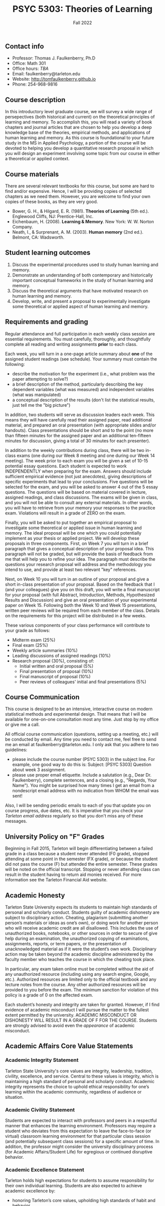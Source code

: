 #+TITLE: PSYC 5303: Theories of Learning
#+AUTHOR: 
#+DATE: Fall 2022
#+OPTIONS: toc:nil
#+OPTIONS: num:nil
#+LATEX_CLASS: article
#+LATEX_CLASS_OPTIONS: [10pt]
#+LATEX_HEADER: \usepackage[left=1in,right=1in,bottom=1in,top=1in]{geometry}
#+LATEX_HEADER: \setlength{\parindent}{0pt}
#+LATEX_HEADER: \setlength{\parskip}{2mm}

** Contact info
- Professor: Thomas J. Faulkenberry, Ph.D
- Office: Math 301
- Office hours: /TBA/
- Email: faulkenberry@tarleton.edu
- Website: [[http://tomfaulkenberry.github.io]]
- Phone: 254-968-9816
  
** Course description

In this introductory level graduate course, we will survey a wide range of persepectives (both historical and current) on the theoretical principles of learning and memory.  To accomplish this, you will read a variety of book chapters and journal articles that are chosen to help you develop a deep knowledge base of the theories, empirical methods, and applications of human learning and memory.  As this course is foundational to your future study in the MS in Applied Psychology, a portion of the course will be devoted to helping you develop a quantitative research proposal in which you will design an experiment involving some topic from our course in either a theoretical or applied context.

** Course materials

There are several relevant textbooks for this course, but some are hard to find and/or expensive.  Hence, I will be providing copies of selected chapters as we need them.  However, you are welcome to find your own copies of these books, as they are very good.

- Bower, G. H., & Hilgard, E. R. (1981). *Theories of Learning* (5th ed.). Englewood Cliffs, NJ: Prentice-Hall, Inc.
- Eichenbaum, H. (2008). *Learning & Memory*. New York: W. W. Norton Company.
- Neath, I., & Surprenant, A. M. (2003). *Human memory* (2nd ed.). Belmont, CA: Wadsworth.

** Student learning outcomes

1. Discuss the experimental procedures used to study human learning and memory.
2. Demonstrate an understanding of both contemporary and historically important conceptual frameworks in the study of human learning and memory.
3. Discuss the theoretical arguments that have motivated research on human learning and memory.
4. Develop, write, and present a proposal to experimentally investigate some theoretical or applied aspect of human learning and memory.

** Requirements and grading

Regular attendance and full participation in each weekly class session are essential requirements. You must carefully, thoroughly, and thoughtfully complete all reading and writing assignments *prior* to each class.  

Each week, you will turn in a one-page article summary about *one* of the assigned student readings (see schedule).  Your summary must contain the following:

- describe the motivation for the experiment (i.e., what problem was the paper attempting to solve?)
- a brief description of the method, particularly describing the key dependent variables (what was measured) and independent variables (what was manipulated)
- a conceptual description of the results (don't list the statistical results, just tell me the "big picture")

In addition, two students will serve as discussion leaders each week.  This means they will have carefully read their assigned paper, read additional material, and prepared an oral presentation (with appropriate slides and/or handouts).  Class presentations should be short and to the point (no more than fifteen minutes for the assigned paper and an additional ten-fifteen minutes for discussion, giving a total of 30 minutes for each presenter).

In addition to the weekly contributions during class, there will be two in-class exams (one during our Week 8 meeting and one during our Week 14 meeting).  The week prior to each exam you will be given a set of 10-15 potential essay questions.  Each student is expected to work INDEPENDENTLY when preparing for the exam.  Answers should include sufficient empirical evidence (not just anecdotes), giving descriptions of specific experiments that lead to your conclusions.  Five questions will be selected for the exam, and you will be asked to answer 4 out of the 5 essay questions. The questions will be based on material covered in lecture, assigned readings, and class discussions.  The exams will be given in class, and you will not be able to consult any external materials.  In other words, you will have to retrieve from your memory your responses to the practice exam.  Violations will result in a grade of ZERO on the exam.

Finally, you will be asked to put together an empirical proposal to investigate some theoretical or applied issue in human learning and memory.  The ideal proposal will be one which you could potentially implement as your thesis or applied project.  We will develop these proposals in three components.  First, on Week 7 you will turn in a brief paragraph that gives a conceptual description of your proposal idea.  This paragraph will not be graded, but will provide the basis of feedback from me that will help you to refine your idea.  The paragraph must describe the questions your research proposal will address and the methodology you intend to use, and provide at least two relevant "key" references.

Next, on Week 10 you will turn in an outline of your proposal and give a short in-class presentation of your proposal.  Based on the feedback that I (and your colleagues) give you on this draft, you will write a final manuscript for your proposal (with full Abstract, Introduction, Methods, Hypothesized Results and Discussion) and give an oral presentation of your experimental paper on Week 15.  Following both the Week 10 and Week 15 presentations, written peer reviews will be required from each member of the class.  Details on the requirements for this project will be distributed in a few weeks.

These various components of your class performance will contribute to your grade as follows:

- Midterm exam (25%)
- Final exam (25%)
- Weekly article summaries (10%)
- Leading discussions of assigned readings (10%)
- Research proposal (30%), consisting of:
    - Initial written and oral proposal (5%)
    - Final presentation of proposal (10%)
    - Final manuscript of proposal (10%)
    - Peer reviews of colleagues' initial and final presentations (5%)

** Course Communication

This course is designed to be an intensive, interactive course on modern statistical methods and experimental design.  That means that I will be available for one-on-one consultation most any time.  Just stop by my office or give me a call.

All official course communication (questions, setting up a meeting, etc.) will be conducted by email.  Any time you need to contact me, feel free to send me an email at faulkenberry@tarleton.edu.  I only ask that you adhere to two guidelines:
  - please include the course number (PSYC 5303) in the subject line.  For example, one good way to do this is:  Subject: [PSYC 5303] Question about week 3 assignment.
  - please use proper email etiquette.  Include a salutation (e.g., Dear Dr. Faulkenberry), complete sentences, and a closing (e.g., "Regards, Your Name").  You might be surprised how many times I get an email from a nondescript email address with no indication from WHOM the email was sent!

Also, I will be sending periodic emails to each of you that update you on course progress, due dates, etc.  It is imperative that you check your /Tarleton email address/ regularly so that you don't miss any of these messages.

** University Policy on "F" Grades
Beginning in Fall 2015, Tarleton will begin differentiating between a failed grade in a class because a student never attended (F0 grade), stopped attending at some point in the semester (FX grade), or because the student did not pass the course (F) but attended the entire semester. These grades will be noted on the official transcript. Stopping or never attending class can result in the student having to return aid monies received.  For more information see the Tarleton Financial Aid website.

** Academic Honesty

Tarleton State University expects its students to maintain high standards of personal and scholarly conduct. Students guilty of academic dishonesty are subject to disciplinary action. Cheating, plagiarism (submitting another person’s materials or ideas as one’s own), or doing work for another person who will receive academic credit are all disallowed. This includes the use of unauthorized books, notebooks, or other sources in order to secure of give help during an examination, the unauthorized copying of examinations, assignments, reports, or term papers, or the presentation of unacknowledged material as if it were the student’s own work. Disciplinary action may be taken beyond the academic discipline administered by the faculty member who teaches the course in which the cheating took place.

In particular, any exam taken online must be completed without the aid of any unauthorized resource (including using any search engine, Google, etc.).  Authorized resources are limited only to the official textbook and any lecture notes from the course.  Any other authorized resources will be provided to you before the exam.  The minimum sanction for violation of this policy is a grade of 0 on the affected exam.

Each student’s honesty and integrity are taken for granted. However, if I find evidence of academic misconduct I will pursue the matter to the fullest extent permitted by the university. ACADEMIC MISCONDUCT OR DISHONESTY WILL RESULT IN A GRADE OF F FOR THE COURSE.  Students are strongly advised to avoid even the /appearance/ of academic misconduct. 

** Academic Affairs Core Value Statements

*** Academic Integrity Statement
Tarleton State University's core values are integrity, leadership, tradition, civility, excellence, and service.  Central to these values is integrity, which is maintaining a high standard of personal and scholarly conduct.  Academic integrity represents the choice to uphold ethical responsibility for one’s learning within the academic community, regardless of audience or situation.

*** Academic Civility Statement 
Students are expected to interact with professors and peers in a respectful manner that enhances the learning environment. Professors may require a student who deviates from this expectation to leave the face-to-face (or virtual) classroom learning environment for that particular class session (and potentially subsequent class sessions) for a specific amount of time. In addition, the professor might consider the university disciplinary process (for Academic Affairs/Student Life) for egregious or continued disruptive behavior.

*** Academic Excellence Statement
Tarleton holds high expectations for students to assume responsibility for their own individual learning. Students are also expected to achieve academic excellence by:
- honoring Tarleton’s core values, upholding high standards of habit and behavior.
- maintaining excellence through class attendance and punctuality, preparing for active participation in all learning experiences. 
- putting forth their best individual effort.
- continually improving as independent learners.
- engaging in extracurricular opportunities that encourage personal and academic growth.
- reflecting critically upon feedback and applying these lessons to meet future challenges.

** Students with Disabilities Policy

It is the policy of Tarleton State University to comply with the Americans with Disabilities  Act (www.ada.gov) and other applicable laws.  If you are a student with a disability seeking accommodations for this course, please contact the Center for Access and Academic Testing, at 254.968.9400 or caat@tarleton.edu. The office is located in Math 201. More information can be found at www.tarleton.edu/caat or in the University Catalog.​
 
*Note:  any changes to this syllabus will be communicated to you by the instructor!*
 
** Semester schedule

- Week 1 (8/31): Introduction and syllabus overview; what is learning?
  - Background reading:
    - Chapter 1 of Eichenbaum
  - Student presentations:
    - *none this week*

- Week 2 (9/7): Mechanisms of classical conditioning
  - Background reading:
    - Chapter 5 of Eichenbaum
  - Student presentations:
    - Clark, R. E., & Squire, L. R. (1998). Classical conditioning and brain systems: The role of awareness. /Science, 280/ (3), 77-81.
    - Orr, S. P., et al. (2000). De novo conditioning in trauma-exposed individuals with and without posttraumatic stress disorder. /Journal of Abnormal Psychology, 109/ (2), 290-298
        
- Week 3 (9/14): Mechanisms of instrumental conditioning
  - Background reading:
    - Chapter 6 of Eichenbaum
  - Student presentations:
    - Skinner, B. F. (1948). Superstition in the pigeon. /Journal of Experimental Psychology, 38/, 168-172.
    - Powell, R. W. (1972). Operant conditioning in the common crow (Corvus brachyrhynchos). /The Auk, 89/ (4), 738-742.

- Week 4 (9/21): Human associative learning
  - Background reading:
    - Chapter 6 of Bower & Hilgard
  - Student presentations:
    - Roediger, H. L., & Karpicke, J. D. (2006). Test-enhanced learning: Taking memory tests improves long-term retention. /Psychological Science, 17/ (3), 249-255.
      - Roediger, H. L., & Crowder, R. G. (1976). A serial position effect in recall of United States presidents. /Bulletin of the Psychonomic Society, 8/ (4), 275-278.

- Week 5 (9/28): The classic multi-store model of human memory
  - Background reading:
    - Chapter 3 of Neath and Surprenant
  - Student presentations:
    - Glanzer, M., & Cunitz, A. R. (1966). Two storage mechanisms in free recall. /Journal of Verbal Learning and Verbal Behavior, 5/ , 351-360.
    - Bjork, R. A., & Whitten, W. B. (1974). Recency-sensitive retrieval processes in long-term free recall. /Cognitive Psychology, 6/, 173-189.

- Week 6 (10/5): Working memory
  - Background reading:
    - Chapter 4 of Neath and Surprenant
  - Student presentations:
    - Trbovich, P. L., & LeFevre, J. (2003). Phonological and visual working memory in mental addition. /Memory & Cognition, 31/ (5), 738-745.
    - Miyake, A., & Friedman, N. P. (2012). The nature and organization of individual differences in executive functions: Four general conclusions. /Current Directions in Psychological Science, 21/ (1), 8-14.

- Week 7 (10/12): Encoding and retrieval processes / *turn in paragraph describing your experimental proposal*
  - Background reading:
    - Chapter 5 of Neath and Surprenant
  - Student presentations:
    - Bjork, R. A., & Allen, T. W. (1970). The spacing effect: Consolidation or differential encoding? /Journal of Verbal Learning and Verbal Behavior, 9/, 567-572.
    - Mulligan, N. W., & Lozito, J. P. (2006). An asymmetry between memory encoding and retrieval: Revelation, generation, and transfer-appropriate processing. /Psychological Science, 17/ (1), 7-11.
        
- Week 8 (10/19): *Midterm exam*

- Week 9 (10/26): Forgetting
  - Background reading:
    - Chapter 6 of Neath and Surprenant
  - Student presentations:
    - Anderson, M. C., Bjork, E. L., & Bjork, R. A. (2000). Retrieval-induced forgetting: Evidence for a recall-specific mechanism. /Psychonomic Bulletin & Review, 7/ (3), 522-530.
    - Campbell, J. I. D., & Thompson, V. A. (2012). Retrieval-induced forgetting of arithmetic facts. /Journal of Experimental Psychology: Learning, Memory, and Cognition, 38/ (1), 118-129.

- Week 10 (11/2): Implicit memory / *Outline of research proposals due, in-class presentations of outlines*
  - Background reading:
    - Chapter 7 of Neath and Surprenant
  - Student presentations:
    - *coming soon*


- Week 11 (11/9): Knowledge representations in long-term memory
    - Background reading:
        - Chapter 10 of Neath and Surprenant
    - Student presentations:
        - *coming soon*

- Week 12 (11/16): Mental imagery
    - Background reading:
        - Chapter 11 of Neath and Surprenant
    - Student presentations:
        - *coming soon*

- Week 13 (11/23): *no class due to Thanksgiving holiday*

- Week 14 (11/30): *Final exam*
        
- Week 15 (12/7): In-class presentations

